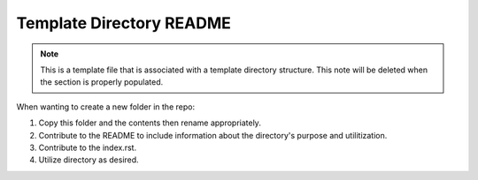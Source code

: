 .. This is a template top-level README file for a directory in the procedure's arm of the documentation. This comment will be deleted when the template folder is copied to the destination and the section is properly populated.

#########################
Template Directory README
#########################

.. note::
   This is a template file that is associated with a template directory structure.
   This note will be deleted when the section is properly populated.

When wanting to create a new folder in the repo:

#. Copy this folder and the contents then rename appropriately.

#. Contribute to the README to include information about the directory's purpose and utilitization.

#. Contribute to the index.rst.

#. Utilize directory as desired.
